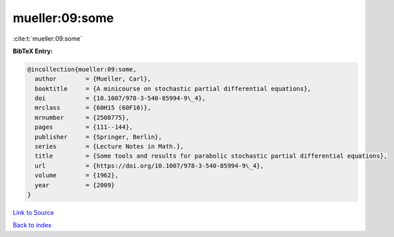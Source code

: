 mueller:09:some
===============

:cite:t:`mueller:09:some`

**BibTeX Entry:**

.. code-block:: bibtex

   @incollection{mueller:09:some,
     author        = {Mueller, Carl},
     booktitle     = {A minicourse on stochastic partial differential equations},
     doi           = {10.1007/978-3-540-85994-9\_4},
     mrclass       = {60H15 (60F10)},
     mrnumber      = {2508775},
     pages         = {111--144},
     publisher     = {Springer, Berlin},
     series        = {Lecture Notes in Math.},
     title         = {Some tools and results for parabolic stochastic partial differential equations},
     url           = {https://doi.org/10.1007/978-3-540-85994-9\_4},
     volume        = {1962},
     year          = {2009}
   }

`Link to Source <https://doi.org/10.1007/978-3-540-85994-9\_4},>`_


`Back to index <../By-Cite-Keys.html>`_
